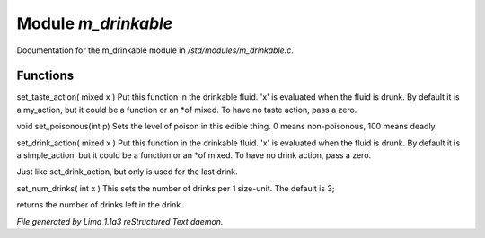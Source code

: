 Module *m_drinkable*
*********************

Documentation for the m_drinkable module in */std/modules/m_drinkable.c*.

Functions
=========
.. c:function:: void set_taste_action(mixed x)

set_taste_action( mixed x )
Put this function in the drinkable
fluid.  'x' is evaluated when the
fluid is drunk.  By default it is
a my_action, but it could be a
function or an *of mixed.
To have no taste action, pass a
zero.


.. c:function:: void set_poisonous(int p)

void set_poisonous(int p)
Sets the level of poison in this edible thing.
0 means non-poisonous, 100 means deadly.


.. c:function:: void set_drink_action(mixed action)

set_drink_action( mixed x )
Put this function in the drinkable
fluid.  'x' is evaluated when the
fluid is drunk.  By default it is
a simple_action, but it could be a
function or an *of mixed.
To have no drink action, pass a
zero.


.. c:function:: void set_last_drink_action(mixed action)

Just like set_drink_action, but only is used for the last drink.


.. c:function:: void set_num_drinks(int x)

set_num_drinks( int x )
This sets the number of drinks per 1 size-unit.
The default is 3;


.. c:function:: int query_num_drinks()

returns the number of drinks left in the drink.



*File generated by Lima 1.1a3 reStructured Text daemon.*
